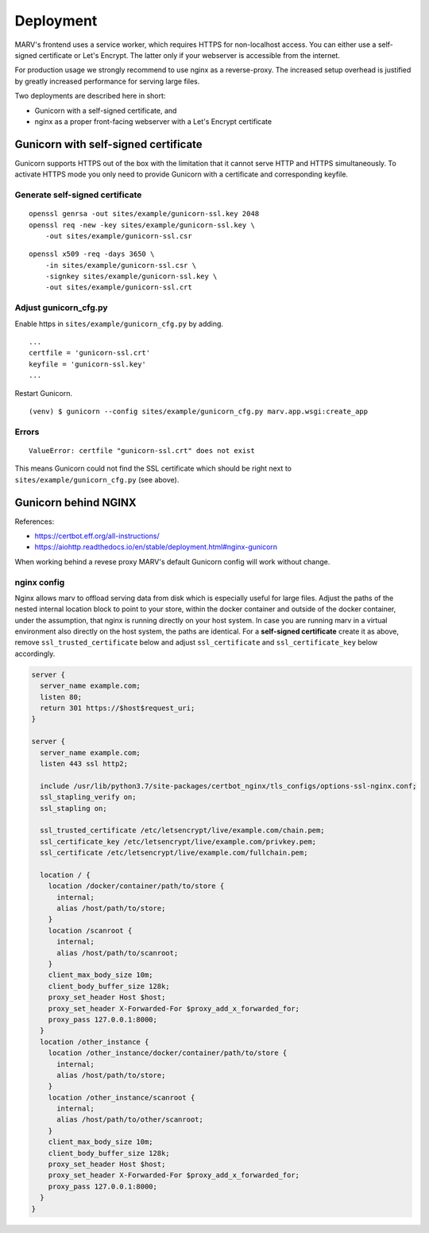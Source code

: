 .. Copyright 2016 - 2018  Ternaris.
.. SPDX-License-Identifier: CC-BY-SA-4.0

.. _deploy:

Deployment
==========

MARV's frontend uses a service worker, which requires HTTPS for non-localhost access. You can either use a self-signed certificate or Let's Encrypt. The latter only if your webserver is accessible from the internet.

For production usage we strongly recommend to use nginx as a reverse-proxy. The increased setup overhead is justified by greatly increased performance for serving large files.

Two deployments are described here in short:

- Gunicorn with a self-signed certificate, and
- nginx as a proper front-facing webserver with a Let's Encrypt certificate


Gunicorn with self-signed certificate
-------------------------------------

Gunicorn supports HTTPS out of the box with the limitation that it cannot serve HTTP and HTTPS simultaneously. To activate HTTPS mode you only need to provide Gunicorn with a certificate and corresponding keyfile.

Generate self-signed certificate
^^^^^^^^^^^^^^^^^^^^^^^^^^^^^^^^

::

   openssl genrsa -out sites/example/gunicorn-ssl.key 2048
   openssl req -new -key sites/example/gunicorn-ssl.key \
       -out sites/example/gunicorn-ssl.csr

::

   openssl x509 -req -days 3650 \
       -in sites/example/gunicorn-ssl.csr \
       -signkey sites/example/gunicorn-ssl.key \
       -out sites/example/gunicorn-ssl.crt

Adjust gunicorn_cfg.py
^^^^^^^^^^^^^^^^^^^^^^

Enable https in ``sites/example/gunicorn_cfg.py`` by adding.

::

   ...
   certfile = 'gunicorn-ssl.crt'
   keyfile = 'gunicorn-ssl.key'
   ...


Restart Gunicorn.

::

   (venv) $ gunicorn --config sites/example/gunicorn_cfg.py marv.app.wsgi:create_app


Errors
^^^^^^

::

   ValueError: certfile "gunicorn-ssl.crt" does not exist

This means Gunicorn could not find the SSL certificate which should be right next to ``sites/example/gunicorn_cfg.py`` (see above).


.. _deploy_nginx:

Gunicorn behind NGINX
---------------------

References:

- https://certbot.eff.org/all-instructions/
- https://aiohttp.readthedocs.io/en/stable/deployment.html#nginx-gunicorn


When working behind a revese proxy MARV's default Gunicorn config will work without change.

nginx config
^^^^^^^^^^^^
Nginx allows marv to offload serving data from disk which is especially useful for large files. Adjust the paths of the nested internal location block to point to your store, within the docker container and outside of the docker container, under the assumption, that nginx is running directly on your host system. In case you are running marv in a virtual environment also directly on the host system, the paths are identical. For a **self-signed certificate** create it as above, remove ``ssl_trusted_certificate`` below and adjust ``ssl_certificate`` and ``ssl_certificate_key`` below accordingly.

.. code-block:: nginx

   server {
     server_name example.com;
     listen 80;
     return 301 https://$host$request_uri;
   }

   server {
     server_name example.com;
     listen 443 ssl http2;

     include /usr/lib/python3.7/site-packages/certbot_nginx/tls_configs/options-ssl-nginx.conf;
     ssl_stapling_verify on;
     ssl_stapling on;

     ssl_trusted_certificate /etc/letsencrypt/live/example.com/chain.pem;
     ssl_certificate_key /etc/letsencrypt/live/example.com/privkey.pem;
     ssl_certificate /etc/letsencrypt/live/example.com/fullchain.pem;

     location / {
       location /docker/container/path/to/store {
         internal;
         alias /host/path/to/store;
       }
       location /scanroot {
         internal;
         alias /host/path/to/scanroot;
       }
       client_max_body_size 10m;
       client_body_buffer_size 128k;
       proxy_set_header Host $host;
       proxy_set_header X-Forwarded-For $proxy_add_x_forwarded_for;
       proxy_pass 127.0.0.1:8000;
     }
     location /other_instance {
       location /other_instance/docker/container/path/to/store {
         internal;
         alias /host/path/to/store;
       }
       location /other_instance/scanroot {
         internal;
         alias /host/path/to/other/scanroot;
       }
       client_max_body_size 10m;
       client_body_buffer_size 128k;
       proxy_set_header Host $host;
       proxy_set_header X-Forwarded-For $proxy_add_x_forwarded_for;
       proxy_pass 127.0.0.1:8000;
     }
   }
